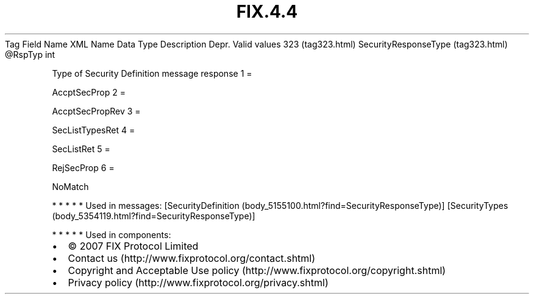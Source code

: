 .TH FIX.4.4 "" "" "Tag #323"
Tag
Field Name
XML Name
Data Type
Description
Depr.
Valid values
323 (tag323.html)
SecurityResponseType (tag323.html)
\@RspTyp
int
.PP
Type of Security Definition message response
1
=
.PP
AccptSecProp
2
=
.PP
AccptSecPropRev
3
=
.PP
SecListTypesRet
4
=
.PP
SecListRet
5
=
.PP
RejSecProp
6
=
.PP
NoMatch
.PP
   *   *   *   *   *
Used in messages:
[SecurityDefinition (body_5155100.html?find=SecurityResponseType)]
[SecurityTypes (body_5354119.html?find=SecurityResponseType)]
.PP
   *   *   *   *   *
Used in components:

.PD 0
.P
.PD

.PP
.PP
.IP \[bu] 2
© 2007 FIX Protocol Limited
.IP \[bu] 2
Contact us (http://www.fixprotocol.org/contact.shtml)
.IP \[bu] 2
Copyright and Acceptable Use policy (http://www.fixprotocol.org/copyright.shtml)
.IP \[bu] 2
Privacy policy (http://www.fixprotocol.org/privacy.shtml)
